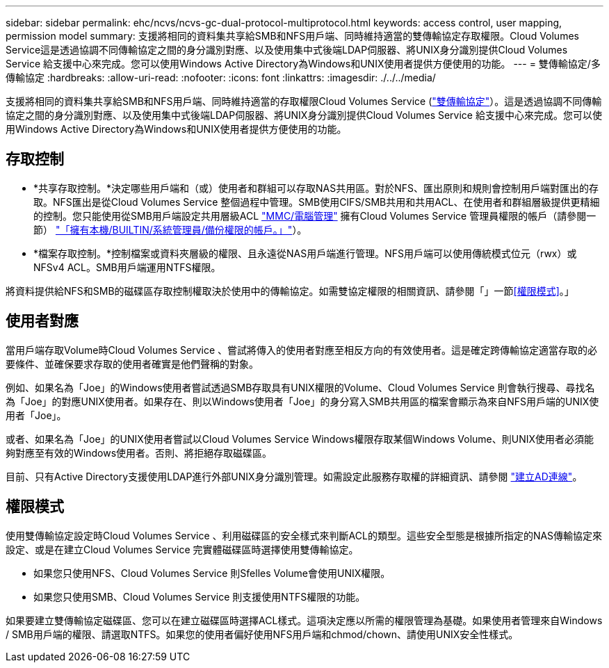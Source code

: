 ---
sidebar: sidebar 
permalink: ehc/ncvs/ncvs-gc-dual-protocol-multiprotocol.html 
keywords: access control, user mapping, permission model 
summary: 支援將相同的資料集共享給SMB和NFS用戶端、同時維持適當的雙傳輸協定存取權限。Cloud Volumes Service這是透過協調不同傳輸協定之間的身分識別對應、以及使用集中式後端LDAP伺服器、將UNIX身分識別提供Cloud Volumes Service 給支援中心來完成。您可以使用Windows Active Directory為Windows和UNIX使用者提供方便使用的功能。 
---
= 雙傳輸協定/多傳輸協定
:hardbreaks:
:allow-uri-read: 
:nofooter: 
:icons: font
:linkattrs: 
:imagesdir: ./../../media/


[role="lead"]
支援將相同的資料集共享給SMB和NFS用戶端、同時維持適當的存取權限Cloud Volumes Service (https://cloud.google.com/architecture/partners/netapp-cloud-volumes/managing-dual-protocol-access["雙傳輸協定"^]）。這是透過協調不同傳輸協定之間的身分識別對應、以及使用集中式後端LDAP伺服器、將UNIX身分識別提供Cloud Volumes Service 給支援中心來完成。您可以使用Windows Active Directory為Windows和UNIX使用者提供方便使用的功能。



== 存取控制

* *共享存取控制。*決定哪些用戶端和（或）使用者和群組可以存取NAS共用區。對於NFS、匯出原則和規則會控制用戶端對匯出的存取。NFS匯出是從Cloud Volumes Service 整個過程中管理。SMB使用CIFS/SMB共用和共用ACL、在使用者和群組層級提供更精細的控制。您只能使用從SMB用戶端設定共用層級ACL https://library.netapp.com/ecmdocs/ECMP1401220/html/GUID-C1772CDF-8AEE-422B-AB87-CFCB7E50FF94.html["MMC/電腦管理"^] 擁有Cloud Volumes Service 管理員權限的帳戶（請參閱一節） link:ncvs-gc-smb.html#accounts-with-local/builtin-administrator/backup-rights["「擁有本機/BUILTIN/系統管理員/備份權限的帳戶。」"]）。
* *檔案存取控制。*控制檔案或資料夾層級的權限、且永遠從NAS用戶端進行管理。NFS用戶端可以使用傳統模式位元（rwx）或NFSv4 ACL。SMB用戶端運用NTFS權限。


將資料提供給NFS和SMB的磁碟區存取控制權取決於使用中的傳輸協定。如需雙協定權限的相關資訊、請參閱「」一節<<權限模式>>。」



== 使用者對應

當用戶端存取Volume時Cloud Volumes Service 、嘗試將傳入的使用者對應至相反方向的有效使用者。這是確定跨傳輸協定適當存取的必要條件、並確保要求存取的使用者確實是他們聲稱的對象。

例如、如果名為「Joe」的Windows使用者嘗試透過SMB存取具有UNIX權限的Volume、Cloud Volumes Service 則會執行搜尋、尋找名為「Joe」的對應UNIX使用者。如果存在、則以Windows使用者「Joe」的身分寫入SMB共用區的檔案會顯示為來自NFS用戶端的UNIX使用者「Joe」。

或者、如果名為「Joe」的UNIX使用者嘗試以Cloud Volumes Service Windows權限存取某個Windows Volume、則UNIX使用者必須能夠對應至有效的Windows使用者。否則、將拒絕存取磁碟區。

目前、只有Active Directory支援使用LDAP進行外部UNIX身分識別管理。如需設定此服務存取權的詳細資訊、請參閱 https://cloud.google.com/architecture/partners/netapp-cloud-volumes/creating-smb-volumes["建立AD連線"^]。



== 權限模式

使用雙傳輸協定設定時Cloud Volumes Service 、利用磁碟區的安全樣式來判斷ACL的類型。這些安全型態是根據所指定的NAS傳輸協定來設定、或是在建立Cloud Volumes Service 完實體磁碟區時選擇使用雙傳輸協定。

* 如果您只使用NFS、Cloud Volumes Service 則Sfelles Volume會使用UNIX權限。
* 如果您只使用SMB、Cloud Volumes Service 則支援使用NTFS權限的功能。


如果要建立雙傳輸協定磁碟區、您可以在建立磁碟區時選擇ACL樣式。這項決定應以所需的權限管理為基礎。如果使用者管理來自Windows / SMB用戶端的權限、請選取NTFS。如果您的使用者偏好使用NFS用戶端和chmod/chown、請使用UNIX安全性樣式。
